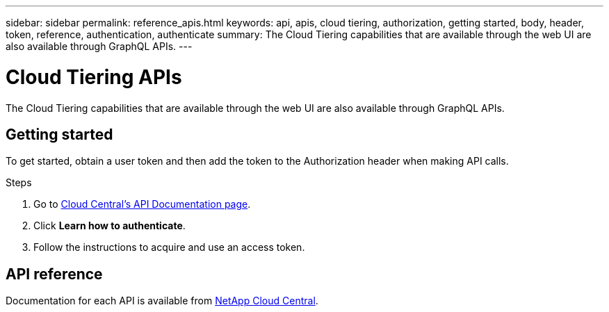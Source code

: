 ---
sidebar: sidebar
permalink: reference_apis.html
keywords: api, apis, cloud tiering, authorization, getting started, body, header, token, reference, authentication, authenticate
summary: The Cloud Tiering capabilities that are available through the web UI are also available through GraphQL APIs.
---

= Cloud Tiering APIs
:hardbreaks:
:nofooter:
:icons: font
:linkattrs:
:imagesdir: ./media/

[.lead]
The Cloud Tiering capabilities that are available through the web UI are also available through GraphQL APIs.

== Getting started

To get started, obtain a user token and then add the token to the Authorization header when making API calls.

.Steps

. Go to https://services.cloud.netapp.com/developer-hub[Cloud Central's API Documentation page^].

. Click *Learn how to authenticate*.

. Follow the instructions to acquire and use an access token.

== API reference

Documentation for each API is available from https://tiering.cloud.netapp.com/graphql[NetApp Cloud Central^].
